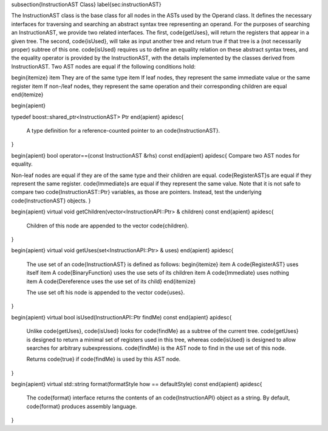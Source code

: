 \subsection{InstructionAST Class}
\label{sec:instructionAST}

The InstructionAST class is the base class for all nodes in the ASTs used by the
Operand class. It defines the necessary interfaces for traversing and searching
an abstract syntax tree representing an operand. For the purposes of searching
an InstructionAST, we provide two related interfaces. The first, \code{getUses},
will return the registers that appear in a given tree. The second,
\code{isUsed}, will take as input another tree and return true if that tree is a
(not necessarily proper) subtree of this one. \code{isUsed} requires us to
define an equality relation on these abstract syntax trees, and the equality
operator is provided by the InstructionAST, with the details implemented by the
classes derived from InstructionAST. Two AST nodes are equal if the following
conditions hold:

\begin{itemize}
\item They are of the same type
\item If leaf nodes, they represent the same immediate value or the same register
\item If non-\/leaf nodes, they represent the same operation and their corresponding children are equal 
\end{itemize}

\begin{apient}

typedef boost::shared_ptr<InstructionAST> Ptr
\end{apient}
\apidesc{
    A type definition for a reference-counted pointer to an \code{InstructionAST}.
}

\begin{apient}
bool operator==(const InstructionAST &rhs) const  
\end{apient}
\apidesc{
Compare two AST nodes for equality.

Non-leaf nodes are equal if they are of the same type and their children are
equal. \code{RegisterAST}s are equal if they represent the same register.
\code{Immediate}s
are equal if they represent the same value. Note that it is not safe to compare two \code{InstructionAST::Ptr}
variables, as those are pointers. Instead, test the underlying
\code{InstructionAST} objects.
}

\begin{apient}
virtual void getChildren(vector<InstructionAPI::Ptr> & children) const
\end{apient}
\apidesc{
    Children of this node are appended to the vector \code{children}.
}

\begin{apient}
virtual void getUses(set<InstructionAPI::Ptr> & uses)
\end{apient}
\apidesc{
    The use set of an \code{InstructionAST} is defined as follows:
    \begin{itemize}
    \item A \code{RegisterAST} uses itself
    \item A \code{BinaryFunction} uses the use sets of its children
    \item A \code{Immediate} uses nothing
    \item A \code{Dereference uses the use set of its child}
    \end{itemize}

    The use set oft his node is appended to the vector \code{uses}.
}

\begin{apient}
virtual bool isUsed(InstructionAPI::Ptr findMe) const
\end{apient}
\apidesc{
    Unlike \code{getUses}, \code{isUsed} looks for \code{findMe} as a subtree of
    the current tree. \code{getUses} is designed to return a minimal set of
    registers used in this tree, whereas \code{isUsed} is designed to allow
    searches for arbitrary subexpressions. \code{findMe} is the AST node to find
    in the use set of this node. 

    Returns \code{true} if \code{findMe} is used by this AST node.
}

\begin{apient}
virtual std::string format(formatStyle how == defaultStyle) const
\end{apient}
\apidesc{
    The \code{format} interface returns the contents of an \code{InstructionAPI}
    object as a string. By default, \code{format} produces assembly language.
}
